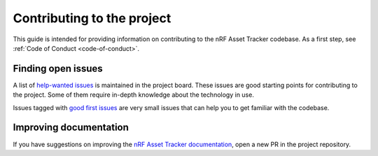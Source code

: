 .. _contributing:

Contributing to the project
###########################

This guide is intended for providing information on contributing to the nRF Asset Tracker codebase.
As a first step, see :ref:`Code of Conduct <code-of-conduct>`.

Finding open issues
*******************

A list of `help-wanted issues <https://github.com/orgs/NordicSemiconductor/projects/2?card_filter_query=label%3A%22help+wanted%22>`_ is maintained in the project board.
These issues are good starting points for contributing to the project.
Some of them require in-depth knowledge about the technology in use.

Issues tagged with `good first issues <https://github.com/orgs/NordicSemiconductor/projects/2?card_filter_query=label%3A%22good+first+issue%22>`_ are very small issues that can help you to get familiar with the codebase.

Improving documentation
***********************

If you have suggestions on improving the `nRF Asset Tracker documentation <https://nordicsemiconductor.github.io/asset-tracker-cloud-docs/>`_, open a new PR in the project repository.
